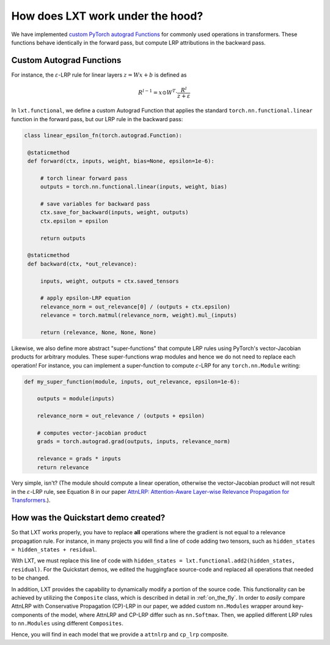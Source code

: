 .. _under_the_hood:
How does LXT work under the hood?
===================================

We have implemented `custom PyTorch autograd Functions <https://pytorch.org/tutorials/beginner/examples_autograd/two_layer_net_custom_function.html>`_ for commonly used operations in transformers. 
These functions behave identically in the forward pass, but compute LRP attributions in the backward pass. 

Custom Autograd Functions
~~~~~~~~~~~~~~~~~~~~~~~~~

For instance, the :math:`\varepsilon`-LRP rule for linear layers :math:`z = W x + b` is defined as

.. math::

   R^{l-1} = x \odot W^T \cdot \frac{R^l}{z + \varepsilon}


In ``lxt.functional``, we define a custom Autograd Function that applies the standard ``torch.nn.functional.linear`` function in the forward pass, but our LRP rule in the backward pass:

.. code-block:: python

   class linear_epsilon_fn(torch.autograd.Function):

    @staticmethod
    def forward(ctx, inputs, weight, bias=None, epsilon=1e-6):
        
        # torch linear forward pass
        outputs = torch.nn.functional.linear(inputs, weight, bias)

        # save variables for backward pass
        ctx.save_for_backward(inputs, weight, outputs)
        ctx.epsilon = epsilon
    
        return outputs

    @staticmethod
    def backward(ctx, *out_relevance):

        inputs, weight, outputs = ctx.saved_tensors

        # apply epsilon-LRP equation
        relevance_norm = out_relevance[0] / (outputs + ctx.epsilon)
        relevance = torch.matmul(relevance_norm, weight).mul_(inputs)
        
        return (relevance, None, None, None)



Likewise, we also define more abstract "super-functions" that compute LRP rules using PyTorch's vector-Jacobian products for arbitrary modules.
These super-functions wrap modules and hence we do not need to replace each operation!
For instance, you can implement a super-function to compute :math:`\varepsilon`-LRP for any ``torch.nn.Module`` writing:

.. code-block:: python

    def my_super_function(module, inputs, out_relevance, epsilon=1e-6):

        outputs = module(inputs)

        relevance_norm = out_relevance / (outputs + epsilon)

        # computes vector-jacobian product
        grads = torch.autograd.grad(outputs, inputs, relevance_norm)

        relevance = grads * inputs
        return relevance


Very simple, isn't? (The module should compute a linear operation, otherwise the vector-Jacobian product will not result in the 
:math:`\varepsilon`-LRP rule, see Equation 8 in our paper `AttnLRP: Attention-Aware Layer-wise Relevance Propagation for Transformers <https://arxiv.org/abs/2402.05602>`_.).


How was the Quickstart demo created?
~~~~~~~~~~~~~~~~~~~~~~~~~~~~~~~~~~~~~

So that LXT works properly, you have to replace **all** operations where the gradient is not equal to a relevance propagation rule.
For instance, in many projects you will find a line of code adding two tensors, such as ``hidden_states = hidden_states + residual``.

With LXT, we must replace this line of code with ``hidden_states = lxt.functional.add2(hidden_states, residual)``. 
For the Quickstart demos, we edited the huggingface source-code and replaced all operations that needed to be changed. 

In addition, LXT provides the capability to dynamically modify a portion of the source code. This functionality can be achieved by utilizing the ``Composite`` class, which is described in detail in :ref:`on_the_fly`. 
In order to *easily* compare AttnLRP with Conservative Propagation (CP)-LRP in our paper, we added custom ``nn.Modules`` wrapper around key-components of the model, where AttnLRP and CP-LRP differ such as ``nn.Softmax``.
Then, we applied different LRP rules to ``nn.Modules`` using different ``Composites``.

Hence, you will find in each model that we provide a ``attnlrp`` and ``cp_lrp`` composite.